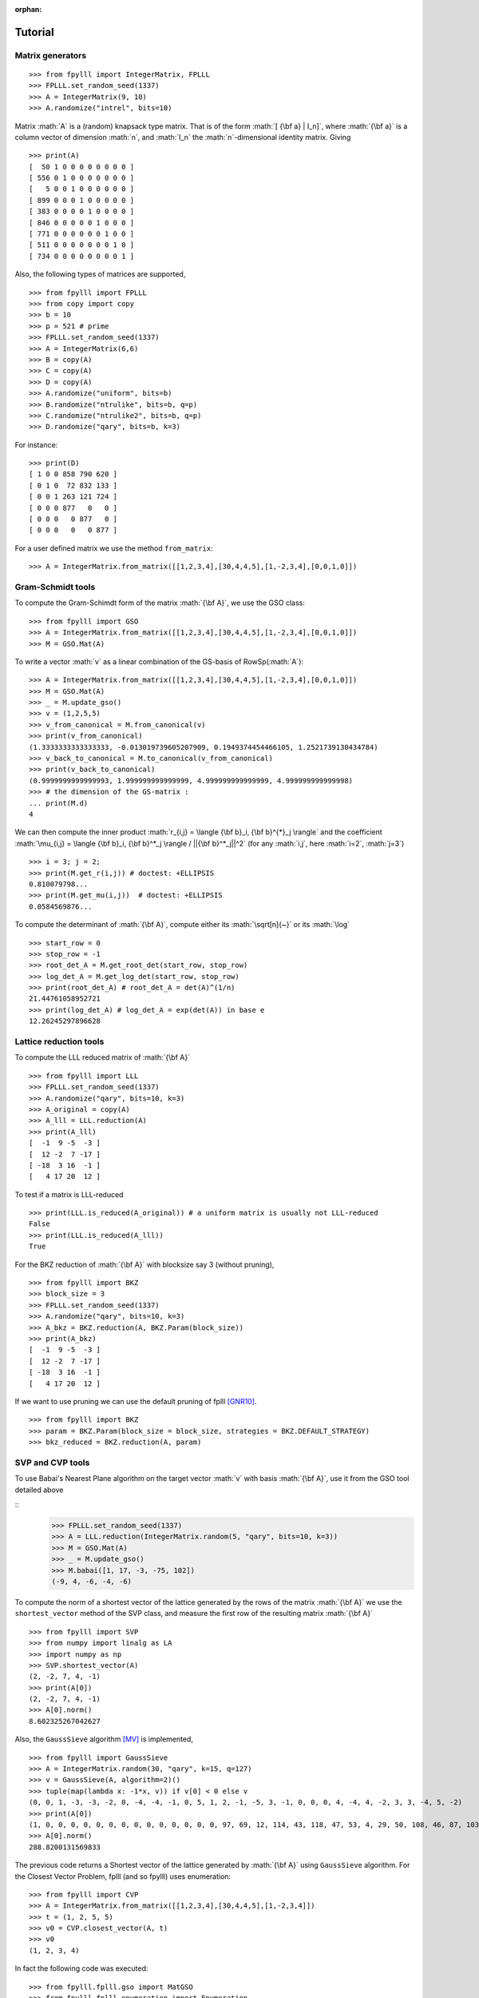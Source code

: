 .. role:: math(raw)
   :format: html latex
..

:orphan:

.. role:: raw-latex(raw)
   :format: latex
..

.. _tutorial:

Tutorial
========


Matrix generators
-----------------

::

    >>> from fpylll import IntegerMatrix, FPLLL
    >>> FPLLL.set_random_seed(1337)
    >>> A = IntegerMatrix(9, 10)
    >>> A.randomize("intrel", bits=10)

Matrix :math:`A` is a (random) knapsack type matrix. That is of the form  :math:`[ {\bf a} | I_n]`, where :math:`{\bf a}` is a column vector of dimension :math:`n`, and :math:`I_n` the :math:`n`-dimensional identity matrix. Giving

::

    >>> print(A)
    [  50 1 0 0 0 0 0 0 0 0 ]
    [ 556 0 1 0 0 0 0 0 0 0 ]
    [   5 0 0 1 0 0 0 0 0 0 ]
    [ 899 0 0 0 1 0 0 0 0 0 ]
    [ 383 0 0 0 0 1 0 0 0 0 ]
    [ 846 0 0 0 0 0 1 0 0 0 ]
    [ 771 0 0 0 0 0 0 1 0 0 ]
    [ 511 0 0 0 0 0 0 0 1 0 ]
    [ 734 0 0 0 0 0 0 0 0 1 ]



Also, the following types of matrices are supported,

::

    >>> from fpylll import FPLLL
    >>> from copy import copy
    >>> b = 10
    >>> p = 521 # prime
    >>> FPLLL.set_random_seed(1337)
    >>> A = IntegerMatrix(6,6)
    >>> B = copy(A)
    >>> C = copy(A)
    >>> D = copy(A)
    >>> A.randomize("uniform", bits=b)
    >>> B.randomize("ntrulike", bits=b, q=p)
    >>> C.randomize("ntrulike2", bits=b, q=p)
    >>> D.randomize("qary", bits=b, k=3)


For instance::

    >>> print(D)
    [ 1 0 0 858 790 620 ]
    [ 0 1 0  72 832 133 ]
    [ 0 0 1 263 121 724 ]
    [ 0 0 0 877   0   0 ]
    [ 0 0 0   0 877   0 ]
    [ 0 0 0   0   0 877 ]


For a user defined matrix we use the method ``from_matrix``::

    >>> A = IntegerMatrix.from_matrix([[1,2,3,4],[30,4,4,5],[1,-2,3,4],[0,0,1,0]])

Gram-Schmidt tools
-------------------

To compute the Gram-Schimdt form of the matrix :math:`{\bf A}`, we use the GSO class::

    >>> from fpylll import GSO
    >>> A = IntegerMatrix.from_matrix([[1,2,3,4],[30,4,4,5],[1,-2,3,4],[0,0,1,0]])
    >>> M = GSO.Mat(A)

To write a vector :math:`v` as a linear combination of the GS-basis of RowSp(:math:`A`)::

    >>> A = IntegerMatrix.from_matrix([[1,2,3,4],[30,4,4,5],[1,-2,3,4],[0,0,1,0]])
    >>> M = GSO.Mat(A)
    >>> _ = M.update_gso()
    >>> v = (1,2,5,5)
    >>> v_from_canonical = M.from_canonical(v)
    >>> print(v_from_canonical)
    (1.3333333333333333, -0.013019739605207909, 0.1949374454466105, 1.2521739130434784)
    >>> v_back_to_canonical = M.to_canonical(v_from_canonical)
    >>> print(v_back_to_canonical)
    (0.9999999999999993, 1.999999999999999, 4.999999999999999, 4.999999999999998)
    >>> # the dimension of the GS-matrix :
    ... print(M.d)
    4


We can then compute the inner product :math:`r_{i,j} = \langle {\bf b}_i, {\bf b}^{*}_j \rangle` and the coefficient :math:`\mu_{i,j} = \langle {\bf b}_i, {\bf b}^*_j \rangle / ||{\bf b}^*_j||^2`
(for any :math:`i,j`, here :math:`i=2`, :math:`j=3`)

::

    >>> i = 3; j = 2;
    >>> print(M.get_r(i,j)) # doctest: +ELLIPSIS
    0.810079798...
    >>> print(M.get_mu(i,j))  # doctest: +ELLIPSIS
    0.0584569876...

To compute the determinant of :math:`{\bf A}`, compute either its :math:`\sqrt[n]{~}` or its :math:`\log`

::

    >>> start_row = 0
    >>> stop_row = -1
    >>> root_det_A = M.get_root_det(start_row, stop_row)
    >>> log_det_A = M.get_log_det(start_row, stop_row)
    >>> print(root_det_A) # root_det_A = det(A)^(1/n)
    21.44761058952721
    >>> print(log_det_A) # log_det_A = exp(det(A)) in base e
    12.26245297896628

Lattice reduction tools
------------------------

To compute the LLL reduced matrix of :math:`{\bf A}`

::

    >>> from fpylll import LLL
    >>> FPLLL.set_random_seed(1337)
    >>> A.randomize("qary", bits=10, k=3)
    >>> A_original = copy(A)
    >>> A_lll = LLL.reduction(A)
    >>> print(A_lll)
    [  -1  9 -5  -3 ]
    [  12 -2  7 -17 ]
    [ -18  3 16  -1 ]
    [   4 17 20  12 ]

To test if a matrix is LLL-reduced

::

    >>> print(LLL.is_reduced(A_original)) # a uniform matrix is usually not LLL-reduced
    False
    >>> print(LLL.is_reduced(A_lll))
    True

For the BKZ reduction of :math:`{\bf A}` with blocksize say 3 (without pruning),

::

    >>> from fpylll import BKZ
    >>> block_size = 3
    >>> FPLLL.set_random_seed(1337)
    >>> A.randomize("qary", bits=10, k=3)
    >>> A_bkz = BKZ.reduction(A, BKZ.Param(block_size))
    >>> print(A_bkz)
    [  -1  9 -5  -3 ]
    [  12 -2  7 -17 ]
    [ -18  3 16  -1 ]
    [   4 17 20  12 ]

If we want to use pruning we can use the default pruning of fplll [GNR10]_.

::

    >>> from fpylll import BKZ
    >>> param = BKZ.Param(block_size = block_size, strategies = BKZ.DEFAULT_STRATEGY)
    >>> bkz_reduced = BKZ.reduction(A, param)

SVP and CVP tools
-----------------

To use Babai's Nearest Plane algorithm on the target vector :math:`v` with basis :math:`{\bf A}`,
use it from the GSO tool detailed above

::
    >>> FPLLL.set_random_seed(1337)
    >>> A = LLL.reduction(IntegerMatrix.random(5, "qary", bits=10, k=3))
    >>> M = GSO.Mat(A)
    >>> _ = M.update_gso()
    >>> M.babai([1, 17, -3, -75, 102])
    (-9, 4, -6, -4, -6)

To compute the norm of a shortest vector of the lattice generated by the rows of the matrix :math:`{\bf A}` we use the ``shortest_vector`` method of the SVP class, and measure the first row of the resulting matrix :math:`{\bf A}`

::

    >>> from fpylll import SVP
    >>> from numpy import linalg as LA
    >>> import numpy as np
    >>> SVP.shortest_vector(A)
    (2, -2, 7, 4, -1)
    >>> print(A[0])
    (2, -2, 7, 4, -1)
    >>> A[0].norm()
    8.602325267042627


Also, the ``GaussSieve`` algorithm [MV]_ is implemented,

::

    >>> from fpylll import GaussSieve
    >>> A = IntegerMatrix.random(30, "qary", k=15, q=127)
    >>> v = GaussSieve(A, algorithm=2)()
    >>> tuple(map(lambda x: -1*x, v)) if v[0] < 0 else v
    (0, 0, 1, -3, -3, -2, 0, -4, -4, -1, 0, 5, 1, 2, -1, -5, 3, -1, 0, 0, 0, 4, -4, 4, -2, 3, 3, -4, 5, -2)
    >>> print(A[0])
    (1, 0, 0, 0, 0, 0, 0, 0, 0, 0, 0, 0, 0, 0, 0, 97, 69, 12, 114, 43, 118, 47, 53, 4, 29, 50, 108, 46, 87, 103)
    >>> A[0].norm()
    288.8200131569833

The previous code returns a Shortest vector of the lattice generated by :math:`{\bf A}` using ``GaussSieve`` algorithm. For the Closest Vector Problem, fplll (and so fpylll) uses enumeration::

    >>> from fpylll import CVP
    >>> A = IntegerMatrix.from_matrix([[1,2,3,4],[30,4,4,5],[1,-2,3,4]])
    >>> t = (1, 2, 5, 5)
    >>> v0 = CVP.closest_vector(A, t)
    >>> v0
    (1, 2, 3, 4)

In fact the following code was executed::

    >>> from fpylll.fplll.gso import MatGSO
    >>> from fpylll.fplll.enumeration import Enumeration
    >>> M = MatGSO(A)
    >>> _ = M.update_gso()
    >>> E = Enumeration(M)
    >>> _, v2 = E.enumerate(0, A.nrows, 5, 40, M.from_canonical(t))[0]
    >>> v3 = IntegerMatrix.from_iterable(1, A.nrows, map(lambda x: int(x), v2))
    >>> v1 = v3*A
    >>> print(v1)
    [ 1 2 3 4 ]

Further examples
----------------

More specific examples can be found in:

* :doc:`example-gauss-circle-problem`
* :doc:`example-linear-diophantine-equations`
* :doc:`example-custom-pruning`

References
----------

.. [MV] D. Micciancio, P. Voulgaris,  Faster exponential time algorithms for the shortest vector problem. In: SODA 2010, pp. 1468--1480 (2010).
.. [GNR10] Nicolas Gama, Phong Q. Nguyen, and Oded Regev. 2010. Lattice enumeration using extreme pruning. In Proceedings of the 29th Annual international conference on Theory and Applications of Cryptographic Techniques (EUROCRYPT'10), Henri Gilbert (Ed.). Springer-Verlag, Berlin, Heidelberg, 257-278. DOI=http://dx.doi.org/10.1007/978-3-642-13190-5_13
